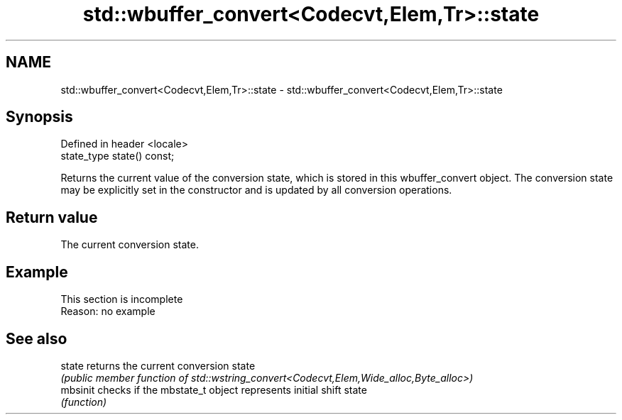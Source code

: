 .TH std::wbuffer_convert<Codecvt,Elem,Tr>::state 3 "2020.03.24" "http://cppreference.com" "C++ Standard Libary"
.SH NAME
std::wbuffer_convert<Codecvt,Elem,Tr>::state \- std::wbuffer_convert<Codecvt,Elem,Tr>::state

.SH Synopsis
   Defined in header <locale>
   state_type state() const;

   Returns the current value of the conversion state, which is stored in this wbuffer_convert object. The conversion state may be explicitly set in the constructor and is updated by all conversion operations.

.SH Return value

   The current conversion state.

.SH Example

    This section is incomplete
    Reason: no example

.SH See also

   state   returns the current conversion state
           \fI(public member function of std::wstring_convert<Codecvt,Elem,Wide_alloc,Byte_alloc>)\fP
   mbsinit checks if the mbstate_t object represents initial shift state
           \fI(function)\fP

